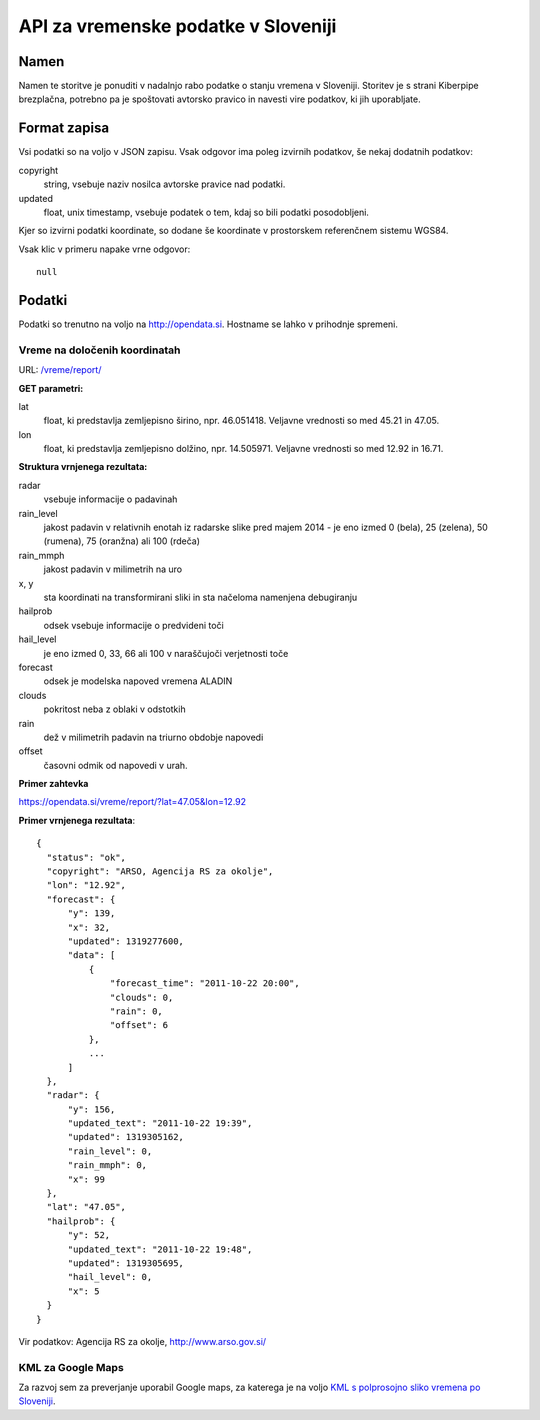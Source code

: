 ====================================
API za vremenske podatke v Sloveniji
====================================


Namen
=====

Namen te storitve je ponuditi v nadalnjo rabo podatke o stanju vremena v
Sloveniji. Storitev je s strani Kiberpipe brezplačna, potrebno pa je
spoštovati avtorsko pravico in navesti vire podatkov, ki jih uporabljate.

Format zapisa
=============

Vsi podatki so na voljo v JSON zapisu. Vsak odgovor ima poleg izvirnih
podatkov, še nekaj dodatnih podatkov:

copyright
  string, vsebuje naziv nosilca avtorske pravice nad podatki.

updated
  float, unix timestamp, vsebuje podatek o tem, kdaj so bili podatki
  posodobljeni.

Kjer so izvirni podatki koordinate, so dodane še koordinate v prostorskem
referenčnem sistemu WGS84.

Vsak klic v primeru napake vrne odgovor::

  null

Podatki
=======

Podatki so trenutno na voljo na http://opendata.si. Hostname se lahko v
prihodnje spremeni.

Vreme na določenih koordinatah
------------------------------

URL: `/vreme/report/`_

**GET parametri:**

lat
  float, ki predstavlja zemljepisno širino, npr. 46.051418. Veljavne
  vrednosti so med 45.21 in 47.05.

lon
  float, ki predstavlja zemljepisno dolžino, npr. 14.505971. Veljavne
  vrednosti so med 12.92 in 16.71.

**Struktura vrnjenega rezultata:**

radar
  vsebuje informacije o padavinah

rain_level
  jakost padavin v relativnih enotah iz radarske slike pred majem 2014 - je eno
  izmed 0 (bela), 25 (zelena), 50 (rumena), 75 (oranžna) ali 100 (rdeča)

rain_mmph
  jakost padavin v milimetrih na uro

x, y
  sta koordinati na transformirani sliki in sta načeloma namenjena debugiranju

hailprob
  odsek vsebuje informacije o predvideni toči

hail_level
  je eno izmed 0, 33, 66 ali 100 v naraščujoči verjetnosti toče

forecast
  odsek je modelska napoved vremena ALADIN

clouds
  pokritost neba z oblaki v odstotkih

rain
  dež v milimetrih padavin na triurno obdobje napovedi

offset
  časovni odmik od napovedi v urah.

**Primer zahtevka**

https://opendata.si/vreme/report/?lat=47.05&lon=12.92

**Primer vrnjenega rezultata**::

  {
    "status": "ok",
    "copyright": "ARSO, Agencija RS za okolje",
    "lon": "12.92",
    "forecast": {
        "y": 139,
        "x": 32,
        "updated": 1319277600,
        "data": [
            {
                "forecast_time": "2011-10-22 20:00",
                "clouds": 0,
                "rain": 0,
                "offset": 6
            },
            ...
        ]
    },
    "radar": {
        "y": 156,
        "updated_text": "2011-10-22 19:39",
        "updated": 1319305162,
        "rain_level": 0,
        "rain_mmph": 0,
        "x": 99
    },
    "lat": "47.05",
    "hailprob": {
        "y": 52,
        "updated_text": "2011-10-22 19:48",
        "updated": 1319305695,
        "hail_level": 0,
        "x": 5
    }
  }


Vir podatkov: Agencija RS za okolje, http://www.arso.gov.si/


KML za Google Maps
------------------

Za razvoj sem za preverjanje uporabil Google maps, za katerega je na
voljo `KML s polprosojno sliko vremena po Sloveniji`_.

.. _`KML s polprosojno sliko vremena po Sloveniji`: https://maps.google.com/?q=http://opendata.si/vreme/kml/radar.kml
.. _`/vreme/kml/radar.kml`: http://opendata.si/vreme/kml/radar.kml
.. _`/vreme/report/`: http://opendata.si/vreme/report/
